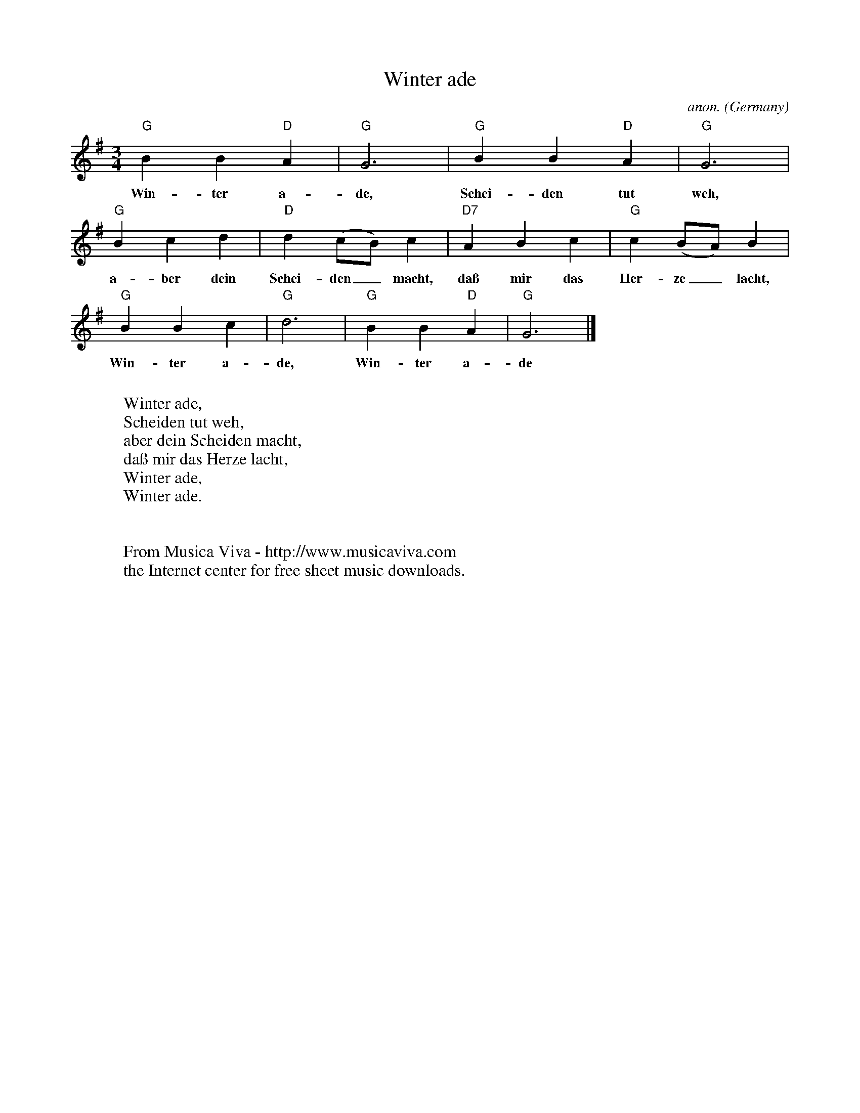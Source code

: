 X:1416
T:Winter ade
C:anon.
O:Germany
R:German waltz
Z:Transcribed by Frank Nordberg - http://www.musicaviva.com
F:http://abc.musicaviva.com/tunes/germany/winter-ade.abc
M:3/4
L:1/4
K:G
"G"BB"D"A|"G"G3|"G"BB"D"A|"G"G3|
w:Win-ter a-de, Schei-den tut weh,
"G"Bcd|"D"d(c/B/)c|"D7"ABc|"G"c(B/A/)B|
w:a-ber dein Schei-den_ macht, da\ss mir das Her-ze_ lacht,
"G"BBc|"G"d3|"G"BB"D"A|"G"G3|]
w:Win-ter a-de, Win-ter a-de
W:
W:Winter ade,
W:Scheiden tut weh,
W:aber dein Scheiden macht,
W:da\ss mir das Herze lacht,
W:Winter ade,
W:Winter ade.
W:
W:
W:  From Musica Viva - http://www.musicaviva.com
W:  the Internet center for free sheet music downloads.


